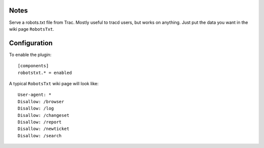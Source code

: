 Notes
=====

Serve a robots.txt file from Trac. Mostly useful to tracd users, but works on
anything. Just put the data you want in the wiki page ``RobotsTxt``.

Configuration
=============

To enable the plugin::

    [components]
    robotstxt.* = enabled

A typical ``RobotsTxt`` wiki page will look like::

    User-agent: *
    Disallow: /browser
    Disallow: /log
    Disallow: /changeset
    Disallow: /report
    Disallow: /newticket
    Disallow: /search


